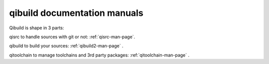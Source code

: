 .. _qibuild-documentation:

qibuild documentation manuals
=============================

Qibuild is shape in 3 parts:

qisrc to handle sources with git or not: :ref:`qisrc-man-page`.

qibuild to build your sources: :ref:`qibuild2-man-page` .

qitoolchain to manage toolchains and 3rd party packages: :ref:`qitoolchain-man-page` .


